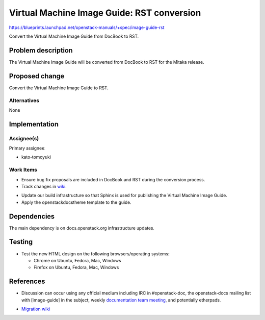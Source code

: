 ..
 This work is licensed under a Creative Commons Attribution 3.0 Unported
 License.

 http://creativecommons.org/licenses/by/3.0/legalcode

.. _image_guide_rst:

===========================================
Virtual Machine Image Guide: RST conversion
===========================================

https://blueprints.launchpad.net/openstack-manuals/+spec/image-guide-rst

Convert the Virtual Machine Image Guide from DocBook to RST.

Problem description
===================

The Virtual Machine Image Guide will be converted from DocBook to RST
for the Mitaka release.

Proposed change
===============

Convert the Virtual Machine Image Guide to RST.

Alternatives
------------

None

Implementation
==============

Assignee(s)
-----------

Primary assignee:

* kato-tomoyuki

Work Items
----------

* Ensure bug fix proposals are included in DocBook and RST during the
  conversion process.

* Track changes in wiki_.

.. _wiki: https://wiki.openstack.org/wiki/Documentation/Migrate

* Update our build infrastructure so that Sphinx is used for publishing the
  Virtual Machine Image Guide.

* Apply the openstackdocstheme template to the guide.


Dependencies
============

The main dependency is on docs.openstack.org infrastructure updates.

Testing
=======

* Test the new HTML design on the following browsers/operating systems:

  * Chrome on Ubuntu, Fedora, Mac, Windows
  * Firefox on Ubuntu, Fedora, Mac, Windows

References
==========

* Discussion can occur using any official medium including IRC in
  #openstack-doc, the openstack-docs mailing list with [image-guide]
  in the subject, weekly `documentation team meeting`_, and
  potentially etherpads.

.. _`documentation team meeting`: https://wiki.openstack.org/wiki/Meetings/DocTeamMeeting

* `Migration wiki`_

.. _`Migration wiki`: https://wiki.openstack.org/wiki/Documentation/Migrate

